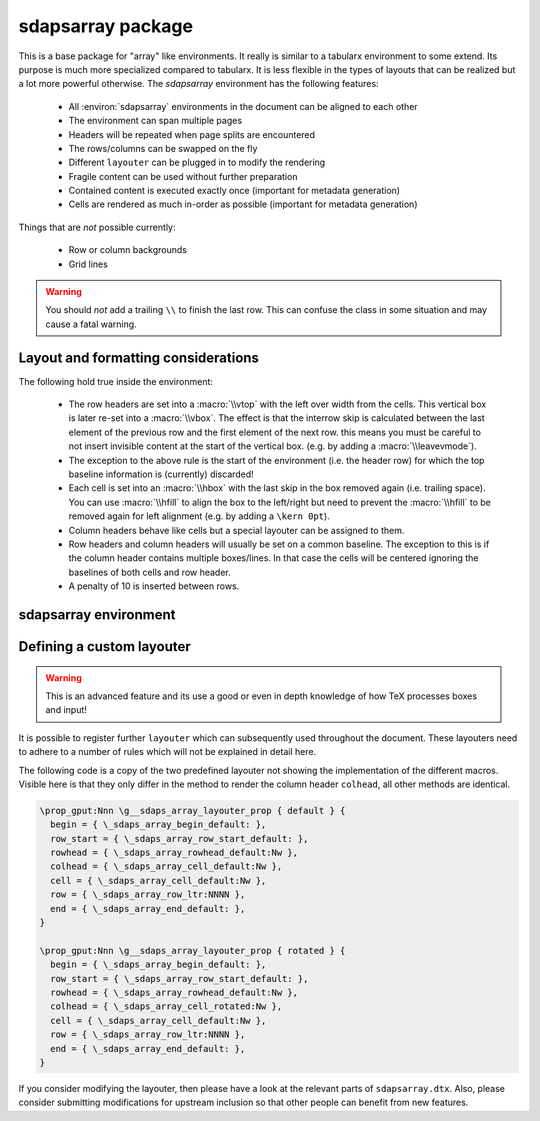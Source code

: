 sdapsarray package
==================

This is a base package for "array" like environments. It really is similar to a
tabularx environment to some extend. Its purpose is much more specialized compared
to tabularx. It is less flexible in the types of layouts that can be realized but
a lot more powerful otherwise. The `sdapsarray` environment has the following
features:

 * All :environ:`sdapsarray` environments in the document can be aligned to each other
 * The environment can span multiple pages
 * Headers will be repeated when page splits are encountered
 * The rows/columns can be swapped on the fly
 * Different ``layouter`` can be plugged in to modify the rendering
 * Fragile content can be used without further preparation
 * Contained content is executed exactly once (important for metadata generation)
 * Cells are rendered as much in-order as possible  (important for metadata generation)

Things that are *not* possible currently:

 * Row or column backgrounds
 * Grid lines

.. warning::
    You should *not* add a trailing ``\\`` to finish the last row. This can confuse
    the class in some situation and may cause a fatal warning.

.. sdaps:: Example of a sdapsarray environment

    The following two \texttt{sdapsarray} environments are almost identical. They
    are both aligned to each other because the \texttt{align} option is set to
    the same value. In the second environment the rows and columnes are swapped
    by setting the \texttt{flip} option.

    \begin{sdapsarray}[align=testing]
      row header & colum header & colum header \\
      row header & cell 1 & cell 2 \\
      row header & cell 3 & cell 4
    \end{sdapsarray}

    \hrule

    \begin{sdapsarray}[flip,align=testing]
      row header & colum header & colum header \\
      row header & cell 1 & cell 2 \\
      row header & cell 3 & cell 4
    \end{sdapsarray}

.. sdaps:: Example of a sdapsarray environment split over two columns using multicols
    :preamble: \usepackage{multicol}

    \begin{multicols}{2}
        \begin{sdapsarray}[align=testing,layouter=rotated]
          colum header 0 & colum header 1 & colum header 2 \\
          row header 1 & cell 1 & cell 2 \\
          row header 2 & cell 3 & cell 4 \\
          row header 3 & cell 5 & cell 6 \\
          row header 4 & cell 7 & cell 8 \\
          row header 5 & cell 9 & cell 10 \\
          row header 6 & cell 11 & cell 12
        \end{sdapsarray}
    \end{multicols}


Layout and formatting considerations
------------------------------------

The following hold true inside the environment:

 * The row headers are set into a :macro:`\\vtop` with the left over width from
   the cells. This vertical box is later re-set into a :macro:`\\vbox`. The
   effect is that the interrow skip is calculated between the last element of
   the previous row and the first element of the next row. this means you must
   be careful to not insert invisible content at the start of the vertical box.
   (e.g. by adding a :macro:`\\leavevmode`).
 * The exception to the above rule is the start of the environment (i.e. the
   header row) for which the top baseline information is (currently) discarded!
 * Each cell is set into an :macro:`\\hbox` with the last skip in the box removed
   again (i.e. trailing space). You can use :macro:`\\hfill` to align the box to
   the left/right but need to prevent the :macro:`\\hfill` to be removed again
   for left alignment (e.g. by adding a ``\kern 0pt``).
 * Column headers behave like cells but a special layouter can be assigned to
   them.
 * Row headers and column headers will usually be set on a common baseline. The
   exception to this is if the column header contains multiple boxes/lines. In
   that case the cells will be centered ignoring the baselines of both cells
   and row header.
 * A penalty of 10 is inserted between rows.


sdapsarray environment
----------------------

.. environ::
    \begin{sdapsarray}[kwargs]
      content with cells delimitted with & and \\
    \end{sdapsarray}

    :kwarg flip: Transpose array making rows to columns (default: ``false``)
    :kwarg layouter: The layouter to use. New layouters can be defined, the following
        exists by default:

        * ``default``: Simple layout centering cells and giving all leftover space to the row
          header which will line break automatically (this is the default)
        * ``rotated``: Similar to default but rotates the column headers

    :kwarg align: An arbitrary string to align multiple :environ:`sdapsarray` environments
        to each other. All environments with the same string will be
        aligned. (default: no alignment)
    :kwarg keepenv: Do not modify the parser to consume ``&`` and ``\\`` for alignment.
        Instead, the user must use :macro:`\\sdaps_array_alignment:` and :macro:`\\sdaps_array_newline:`.
        This is only useful for writing custom environments which use :environ:`sdapsarray` internally.
        Normal users should simply put any nested `array` environment into :macro:`\\sdapsnested`
        to prevent issues (see below).

    :kwarg colsep: Spacing added on the left/right of every cell. This defaults to `6pt`.
    :kwarg baselineskip: Override the baselineskip used when calculating the distance between rows.
        Can be used to increase the row distance but keep the line separation inside row headers unmodified.
    :kwarg lineskip: Override the lineskip used when calculating the distance between rows (see ``baselineskip``).
    :kwarg lineskiplimit: Override the lineskiplimit used when calculating the distance between rows (see ``baselineskip``).

    The ``keepenv`` option should usually not be used by an end user writing a document, it is very useful
    when writing environments which use :environ:`sdapsarray` internally (like :environ:`choicearray`).

    .. macro:: \sdapsnested{content}

        Reverts the ``&`` and ``\\`` to their original meaning. Content in an
        :environ:`sdapsarray` environment can be wrapped with this if it requires
        these characters to be active (i.e. you can use the ``array`` environment
        this way for example).

    .. macro:: \sdaps_array_alignment:

        Alternative to using the ``&`` delimiter between cells. This is useful together
        with the ``keepenv`` kwarg argument. In particular when creating custom environments
        which use sdapsarray internally.

    .. macro:: \sdaps_array_newline:

        Alternative to using the ``\\`` delimiter between cells. This is useful together
        with the ``keepenv`` kwarg argument. In particular when creating custom environments
        which use sdapsarray internally.

    .. sdaps:: Two sdapsarray environments each with a nested array, in one case using the keepenv option.
        :preamble:
            \usepackage{multicol}
            % Wrap the commands with _ as we cannot use them directly. This needs to
            % be a \def and not a \let because they are redefined dynamically internally.
            \ExplSyntaxOn
            \def\sdapsalignment{\sdaps_array_alignment:}
            \def\sdapsnewline{\sdaps_array_newline:}
            \ExplSyntaxOff

        \begin{multicols}{2}
            \begin{sdapsarray}
               & col 1 & col 2 \\
              row header 1 & \sdapsnested{$ \begin{array}{cc} a & b \\ c & d \end{array}$} & cell 2 \\
              \verb^row_header^ & cell 3 & cell 4
            \end{sdapsarray}

            \begin{sdapsarray}[keepenv]
               \sdapsalignment col 1 \sdapsalignment col 2 \sdapsnewline
              row header 1 \sdapsalignment $ \begin{array}{cc} a & b \\ c & d \end{array}$ \sdapsalignment cell 2 \sdapsnewline
              \verb^row_header^ \sdapsalignment cell 3 \sdapsalignment cell 4
            \end{sdapsarray}
        \end{multicols}


Defining a custom layouter
--------------------------

.. warning:: This is an advanced feature and its use a good or even in depth knowledge of how TeX processes boxes and input!

It is possible to register further ``layouter``
which can subsequently used throughout the document. These layouters need to
adhere to a number of rules which will not be explained in detail here.

The following code is a copy of the two predefined layouter not showing the
implementation of the different macros. Visible here is that they only differ
in the method to render the column header ``colhead``, all other methods are
identical.

.. code::

    \prop_gput:Nnn \g__sdaps_array_layouter_prop { default } {
      begin = { \_sdaps_array_begin_default: },
      row_start = { \_sdaps_array_row_start_default: },
      rowhead = { \_sdaps_array_rowhead_default:Nw },
      colhead = { \_sdaps_array_cell_default:Nw },
      cell = { \_sdaps_array_cell_default:Nw },
      row = { \_sdaps_array_row_ltr:NNNN },
      end = { \_sdaps_array_end_default: },
    }

    \prop_gput:Nnn \g__sdaps_array_layouter_prop { rotated } {
      begin = { \_sdaps_array_begin_default: },
      row_start = { \_sdaps_array_row_start_default: },
      rowhead = { \_sdaps_array_rowhead_default:Nw },
      colhead = { \_sdaps_array_cell_rotated:Nw },
      cell = { \_sdaps_array_cell_default:Nw },
      row = { \_sdaps_array_row_ltr:NNNN },
      end = { \_sdaps_array_end_default: },
    }

If you consider modifying the layouter, then please have a look at the relevant
parts of ``sdapsarray.dtx``. Also, please consider submitting modifications for
upstream inclusion so that other people can benefit from new features.

